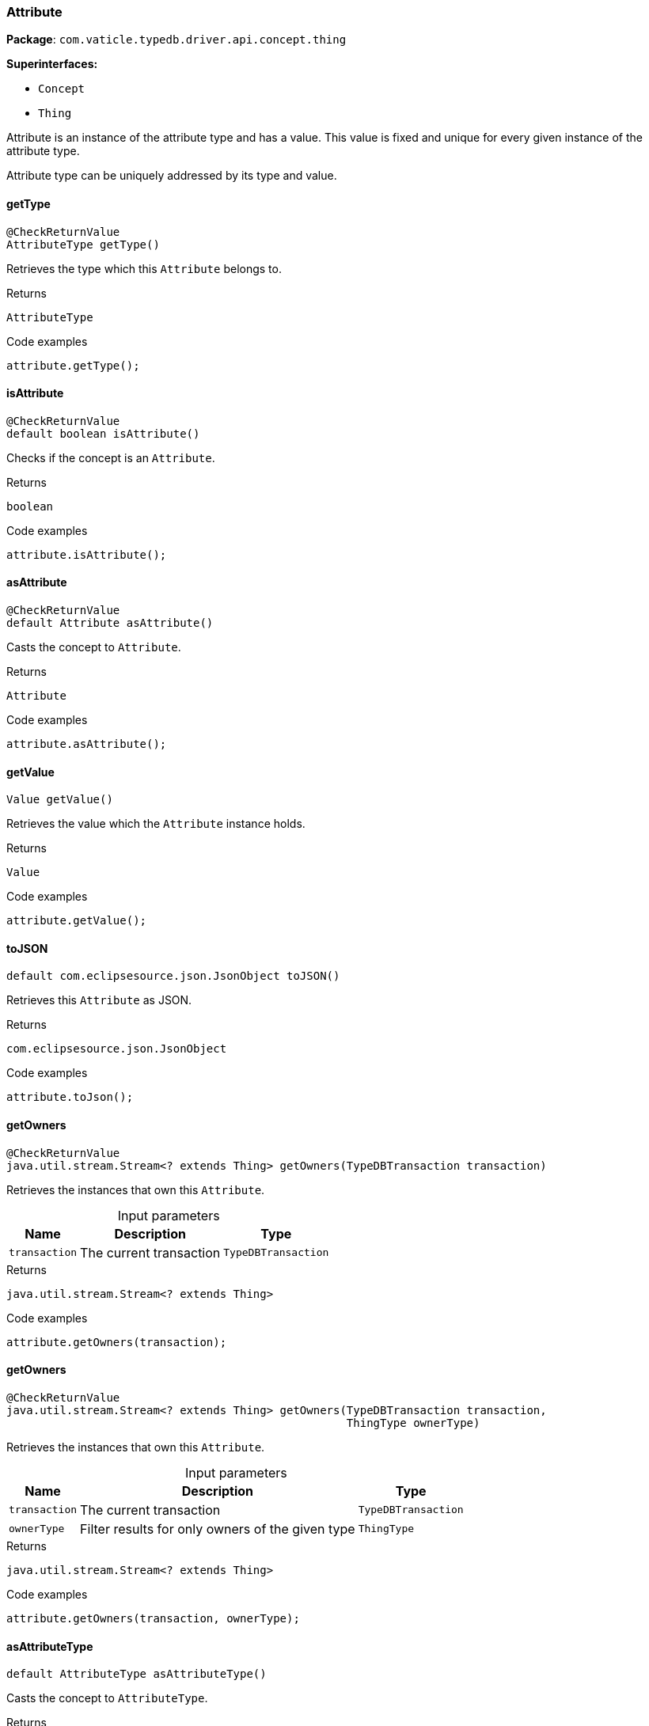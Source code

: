 [#_Attribute]
=== Attribute

*Package*: `com.vaticle.typedb.driver.api.concept.thing`

*Superinterfaces:*

* `Concept`
* `Thing`



Attribute is an instance of the attribute type and has a value. This value is fixed and unique for every given instance of the attribute type.

Attribute type can be uniquely addressed by its type and value.

// tag::methods[]
[#_getType_]
==== getType

[source,java]
----
@CheckReturnValue
AttributeType getType()
----

Retrieves the type which this ``Attribute`` belongs to. 


.Returns
`AttributeType`

.Code examples
[source,java]
----
attribute.getType();
----

[#_isAttribute_]
==== isAttribute

[source,java]
----
@CheckReturnValue
default boolean isAttribute()
----

Checks if the concept is an ``Attribute``. 


.Returns
`boolean`

.Code examples
[source,java]
----
attribute.isAttribute();
----

[#_asAttribute_]
==== asAttribute

[source,java]
----
@CheckReturnValue
default Attribute asAttribute()
----

Casts the concept to ``Attribute``. 


.Returns
`Attribute`

.Code examples
[source,java]
----
attribute.asAttribute();
----

[#_getValue_]
==== getValue

[source,java]
----
Value getValue()
----

Retrieves the value which the ``Attribute`` instance holds. 


.Returns
`Value`

.Code examples
[source,java]
----
attribute.getValue();
----

[#_toJSON_]
==== toJSON

[source,java]
----
default com.eclipsesource.json.JsonObject toJSON()
----

Retrieves this ``Attribute`` as JSON. 


.Returns
`com.eclipsesource.json.JsonObject`

.Code examples
[source,java]
----
attribute.toJson();
----

[#_getOwners_com_vaticle_typedb_driver_api_TypeDBTransaction]
==== getOwners

[source,java]
----
@CheckReturnValue
java.util.stream.Stream<? extends Thing> getOwners​(TypeDBTransaction transaction)
----

Retrieves the instances that own this ``Attribute``. 


[caption=""]
.Input parameters
[cols="~,~,~"]
[options="header"]
|===
|Name |Description |Type
a| `transaction` a| The current transaction a| `TypeDBTransaction` 
|===

.Returns
`java.util.stream.Stream<? extends Thing>`

.Code examples
[source,java]
----
attribute.getOwners(transaction);
----

[#_getOwners_com_vaticle_typedb_driver_api_TypeDBTransaction_com_vaticle_typedb_driver_api_concept_type_ThingType]
==== getOwners

[source,java]
----
@CheckReturnValue
java.util.stream.Stream<? extends Thing> getOwners​(TypeDBTransaction transaction,
                                                   ThingType ownerType)
----

Retrieves the instances that own this ``Attribute``. 


[caption=""]
.Input parameters
[cols="~,~,~"]
[options="header"]
|===
|Name |Description |Type
a| `transaction` a| The current transaction a| `TypeDBTransaction` 
a| `ownerType` a| Filter results for only owners of the given type a| `ThingType` 
|===

.Returns
`java.util.stream.Stream<? extends Thing>`

.Code examples
[source,java]
----
attribute.getOwners(transaction, ownerType);
----

[#_asAttributeType_]
==== asAttributeType

[source,java]
----
default AttributeType asAttributeType()
----

Casts the concept to ``AttributeType``. 


.Returns
`AttributeType`

.Code examples
[source,java]
----
concept.asAttributeType();
----

[#_asEntity_]
==== asEntity

[source,java]
----
default Entity asEntity()
----

Casts the concept to ``Entity``. 


.Returns
`Entity`

.Code examples
[source,java]
----
concept.asEntity();
----

[#_asEntityType_]
==== asEntityType

[source,java]
----
default EntityType asEntityType()
----

Casts the concept to ``EntityType``. 


.Returns
`EntityType`

.Code examples
[source,java]
----
concept.asEntityType();
----

[#_asRelation_]
==== asRelation

[source,java]
----
default Relation asRelation()
----

Casts the concept to ``Relation``. 


.Returns
`Relation`

.Code examples
[source,java]
----
concept.asRelation();
----

[#_asRelationType_]
==== asRelationType

[source,java]
----
default RelationType asRelationType()
----

Casts the concept to ``RelationType``. 


.Returns
`RelationType`

.Code examples
[source,java]
----
concept.asRelationType();
----

[#_asRoleType_]
==== asRoleType

[source,java]
----
default RoleType asRoleType()
----

Casts the concept to ``RoleType``. 


.Returns
`RoleType`

.Code examples
[source,java]
----
concept.asRoleType();
----

[#_asThingType_]
==== asThingType

[source,java]
----
default ThingType asThingType()
----

Casts the concept to ``ThingType``. 


.Returns
`ThingType`

.Code examples
[source,java]
----
concept.asThingType();
----

[#_asType_]
==== asType

[source,java]
----
default Type asType()
----

Casts the concept to ``Type``. 


.Returns
`Type`

.Code examples
[source,java]
----
concept.asType();
----

[#_asValue_]
==== asValue

[source,java]
----
default Value asValue()
----

Casts the concept to ``Value``. 


.Returns
`Value`

.Code examples
[source,java]
----
concept.asValue();
----

[#_isAttributeType_]
==== isAttributeType

[source,java]
----
@CheckReturnValue
default boolean isAttributeType()
----

Checks if the concept is an ``AttributeType``. 


.Returns
`boolean`

.Code examples
[source,java]
----
concept.isAttributeType();
----

[#_isEntity_]
==== isEntity

[source,java]
----
@CheckReturnValue
default boolean isEntity()
----

Checks if the concept is an ``Entity``. 


.Returns
`boolean`

.Code examples
[source,java]
----
concept.isEntity();
----

[#_isEntityType_]
==== isEntityType

[source,java]
----
@CheckReturnValue
default boolean isEntityType()
----

Checks if the concept is an ``EntityType``. 


.Returns
`boolean`

.Code examples
[source,java]
----
concept.isEntityType();
----

[#_isRelation_]
==== isRelation

[source,java]
----
@CheckReturnValue
default boolean isRelation()
----

Checks if the concept is a ``Relation``. 


.Returns
`boolean`

.Code examples
[source,java]
----
concept.isRelation();
----

[#_isRelationType_]
==== isRelationType

[source,java]
----
@CheckReturnValue
default boolean isRelationType()
----

Checks if the concept is a ``RelationType``. 


.Returns
`boolean`

.Code examples
[source,java]
----
concept.isRelationType();
----

[#_isRoleType_]
==== isRoleType

[source,java]
----
@CheckReturnValue
default boolean isRoleType()
----

Checks if the concept is a ``RoleType``. 


.Returns
`boolean`

.Code examples
[source,java]
----
concept.isRoleType();
----

[#_isThingType_]
==== isThingType

[source,java]
----
@CheckReturnValue
default boolean isThingType()
----

Checks if the concept is a ``ThingType``. 


.Returns
`boolean`

.Code examples
[source,java]
----
concept.isThingType();
----

[#_isType_]
==== isType

[source,java]
----
@CheckReturnValue
default boolean isType()
----

Checks if the concept is a ``Type``. 


.Returns
`boolean`

.Code examples
[source,java]
----
concept.isType();
----

[#_isValue_]
==== isValue

[source,java]
----
@CheckReturnValue
default boolean isValue()
----

Checks if the concept is a ``Value``. 


.Returns
`boolean`

.Code examples
[source,java]
----
concept.isValue();
----

// end::methods[]
